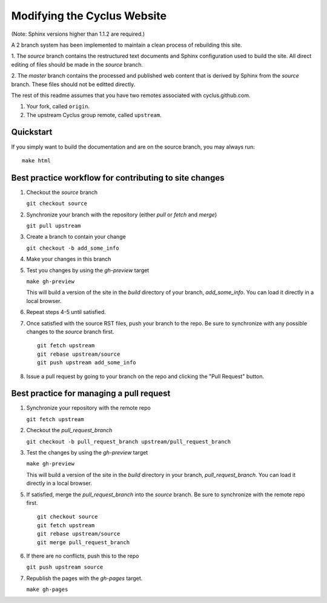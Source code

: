 Modifying the Cyclus Website
============================

(Note: Sphinx versions higher than 1.1.2 are required.)

A 2 branch system has been implemented to maintain a clean process of
rebuilding this site.

1. The `source` branch contains the restructured text documents and
Sphinx configuration used to build the site.  All direct editing of
files should be made in the `source` branch.

2. The `master` branch contains the processed and published web
content that is derived by Sphinx from the `source` branch.  These
files should not be editted directly.

The rest of this readme assumes that you have two remotes associated with
cyclus.github.com.

1. Your fork, called ``origin``.

2. The upstream Cyclus group remote, called ``upstream``.

Quickstart
----------

If you simply want to build the documentation and are on the source 
branch, you may always run::

    make html

Best practice workflow for contributing to site changes
--------------------------------------------------------

1. Checkout the `source` branch

   ``git checkout source``

2. Synchronize your branch with the repository (either `pull` or `fetch` and `merge`)

   ``git pull upstream``

3. Create a branch to contain your change

   ``git checkout -b add_some_info``

4. Make your changes in this branch

5. Test you changes by using the `gh-preview` target

   ``make gh-preview``

   This will build a version of the site in the `build` directory of
   your branch, `add_some_info`.  You can load it directly in a local
   browser.

6. Repeat steps 4-5 until satisfied.

7. Once satisfied with the source RST files, push your branch to the
   repo.  Be sure to synchronize with any possible changes to the
   `source` branch first.

   ::
   
     git fetch upstream
     git rebase upstream/source
     git push upstream add_some_info
   

8. Issue a pull request by going to your branch on the repo and
   clicking the "Pull Request" button.

Best practice for managing a pull request
------------------------------------------

1. Synchronize your repository with the remote repo

   ``git fetch upstream``

2. Checkout the `pull_request_branch`

   ``git checkout -b pull_request_branch upstream/pull_request_branch``

3. Test the changes by using the `gh-preview` target

   ``make gh-preview``

   This will build a version of the site in the `build` directory in
   your branch, `pull_request_branch`.  You can load it directly in a
   local browser.

5. If satisfied, merge the `pull_request_branch` into the `source`
   branch.  Be sure to synchronize with the remote repo first.

   ::

     git checkout source
     git fetch upstream
     git rebase upstream/source
     git merge pull_request_branch

6. If there are no conflicts, push this to the repo

   ``git push upstream source``

7. Republish the pages with the `gh-pages` target.

   ``make gh-pages``

